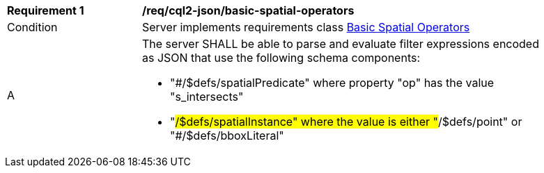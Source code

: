 [[req_cql2-json_basic-spatial-operators]] 
[width="90%",cols="2,6a"]
|===
^|*Requirement {counter:req-id}* |*/req/cql2-json/basic-spatial-operators* 
^|Condition |Server implements requirements class <<rc_basic-spatial-operators,Basic Spatial Operators>>
^|A |The server SHALL be able to parse and evaluate filter expressions encoded as JSON that use the following schema components:

* "#/$defs/spatialPredicate" where property "op" has the value "s_intersects"
* "#/$defs/spatialInstance" where the value is either "#/$defs/point" or "#/$defs/bboxLiteral"
|===
